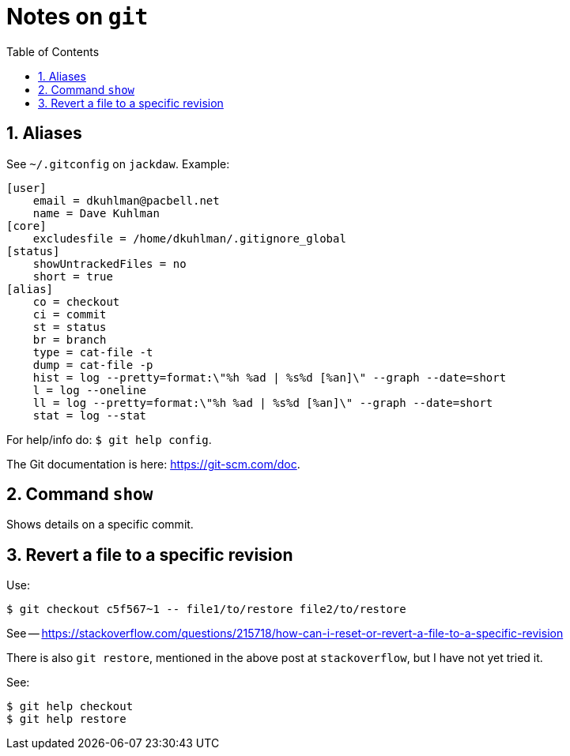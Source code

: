 = Notes on `git`
:toc:
:numbered:

== Aliases

See `~/.gitconfig` on `jackdaw`.  Example:

----
[user]
    email = dkuhlman@pacbell.net
    name = Dave Kuhlman
[core]                                             
    excludesfile = /home/dkuhlman/.gitignore_global
[status]                   
    showUntrackedFiles = no
    short = true
[alias]          
    co = checkout
    ci = commit
    st = status
    br = branch       
    type = cat-file -t
    dump = cat-file -p                                                     
    hist = log --pretty=format:\"%h %ad | %s%d [%an]\" --graph --date=short
    l = log --oneline                                                    
    ll = log --pretty=format:\"%h %ad | %s%d [%an]\" --graph --date=short
    stat = log --stat
----

For help/info do: `$ git help config`.

The Git documentation is here: https://git-scm.com/doc.


== Command `show`

Shows details on a specific commit.


== Revert a file to a specific revision

Use:

----
$ git checkout c5f567~1 -- file1/to/restore file2/to/restore
----

See -- https://stackoverflow.com/questions/215718/how-can-i-reset-or-revert-a-file-to-a-specific-revision

There is also `git restore`, mentioned in the above post at
`stackoverflow`, but I have not yet tried it.

See:

----
$ git help checkout
$ git help restore
----



// vim:ft=asciidoc:
